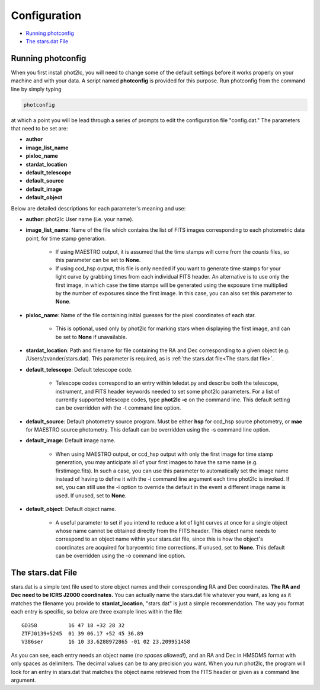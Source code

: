 Configuration
=============

* `Running photconfig`_
* `The stars.dat File`_


Running photconfig
------------------

When you first install phot2lc, you will need to change some of the default settings before it works properly on your machine and with your data. A script named **photconfig** is provided for this purpose. Run photconfig from the command line by simply typing

.. code-block:: bash

   photconfig

at which a point you will be lead through a series of prompts to edit the configuration file "config.dat." The parameters that need to be set are:

* **author**
* **image_list_name**
* **pixloc_name**
* **stardat_location**
* **default_telescope**
* **default_source**
* **default_image**
* **default_object**


Below are detailed descriptions for each parameter's meaning and use:

* **author**: phot2lc User name (i.e. your name).

* **image_list_name**: Name of the file which contains the list of FITS images corresponding to each photometric data point, for time stamp generation. 
  
    * If using MAESTRO output, it is assumed that the time stamps will come from the *counts* files, so this parameter can be set to **None**.
  
    * If using ccd_hsp output, this file is only needed if you want to generate time stamps for your light curve by grabbing times from each individual FITS header. An alternative is to use only the first image, in which case the time stamps will be generated using the exposure time multiplied by the number of exposures since the first image. In this case, you can also set this parameter to **None**.

* **pixloc_name**: Name of the file containing initial guesses for the pixel coordinates of each star. 

    * This is optional, used only by phot2lc for marking stars when displaying the first image, and can be set to **None** if unavailable.

* **stardat_location**: Path and filename for file containing the RA and Dec corresponding to a given object (e.g. /Users/zvander/stars.dat). This parameter is required, as is :ref:`the stars.dat file<The stars.dat file>`.
* **default_telescope**: Default telescope code.

    * Telescope codes correspond to an entry within teledat.py and describe both the telescope, instrument, and FITS header keywords needed to set some phot2lc parameters. For a list of currently supported telescope codes, type **phot2lc -c** on the command line. This default setting can be overridden with the -t command line option.

* **default_source**: Default photometry source program. Must be either **hsp** for ccd_hsp source photometry, or **mae** for MAESTRO source photometry. This default can be overridden using the -s command line option.

* **default_image**: Default image name. 

    * When using MAESTRO output, or ccd_hsp output with only the first image for time stamp generation, you may anticipate all of your first images to have the same name (e.g. firstimage.fits). In such a case, you can use this parameter to automatically set the image name instead of having to define it with the -i command line argument each time phot2lc is invoked. If set, you can still use the -i option to override the default in the event a different image name is used. If unused, set to **None**. 

* **default_object**: Default object name. 

    * A useful parameter to set if you intend to reduce a lot of light curves at once for a single object whose name cannot be obtained directly from the FITS header. This object name needs to correspond to an object name within your stars.dat file, since this is how the object's coordinates are acquired for barycentric time corrections. If unused, set to **None**. This default can be overridden using the -o command line option.


The stars.dat File
------------------

stars.dat is a simple text file used to store object names and their corresponding RA and Dec coordinates. **The RA and Dec need to be ICRS J2000 coordinates.** You can actually name the stars.dat file whatever you want, as long as it matches the filename you provide to **stardat_location**, "stars.dat" is just a simple recommendation. The way you format each entry is specific, so below are three example lines within the file:

::

   GD358          16 47 18 +32 28 32
   ZTFJ0139+5245  01 39 06.17 +52 45 36.89
   V386ser        16 10 33.6288972865 -01 02 23.209951458

As you can see, each entry needs an object name (*no spaces allowed!*), and an RA and Dec in HMSDMS format with only spaces as delimiters. The decimal values can be to any precision you want. When you run phot2lc, the program will look for an entry in stars.dat that matches the object name retrieved from the FITS header or given as a command line argument.
